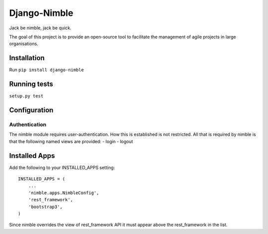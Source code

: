 Django-Nimble
=============

|build-status-image| |coverage-status-image|

Jack be nimble, jack be quick.

The goal of this project is to provide an open-source tool to facilitate
the management of agile projects in large organisations.

Installation
------------

Run ``pip install django-nimble``

Running tests
-------------

``setup.py test``

Configuration
-------------

Authentication
~~~~~~~~~~~~~~

The nimble module requires user-authentication. How this is established
is not restricted. All that is required by nimble is that the following
named views are provided: - login - logout

Installed Apps
--------------

Add the following to your INSTALLED\_APPS setting:

::

    INSTALLED_APPS = (
        ...
        'nimble.apps.NimbleConfig',
        'rest_framework',
        'bootstrap3',
    )

Since nimble overrides the view of rest\_framework API it must appear
above the rest\_framework in the list.

.. |build-status-image| image:: https://secure.travis-ci.org/heoga/django-nimble.svg?branch=master
   :target: http://travis-ci.org/heoga/django-nimble?branch=master
.. |coverage-status-image| image:: https://codecov.io/gh/heoga/django-nimble/branch/master/graph/badge.svg
   :target: https://codecov.io/gh/heoga/django-nimble?branch=master


